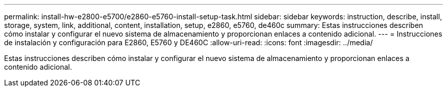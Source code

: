 ---
permalink: install-hw-e2800-e5700/e2860-e5760-install-setup-task.html 
sidebar: sidebar 
keywords: instruction, describe, install, storage, system, link, additional, content, installation, setup, e2860, e5760, de460c 
summary: Estas instrucciones describen cómo instalar y configurar el nuevo sistema de almacenamiento y proporcionan enlaces a contenido adicional. 
---
= Instrucciones de instalación y configuración para E2860, E5760 y DE460C
:allow-uri-read: 
:icons: font
:imagesdir: ../media/


[role="lead"]
Estas instrucciones describen cómo instalar y configurar el nuevo sistema de almacenamiento y proporcionan enlaces a contenido adicional.

